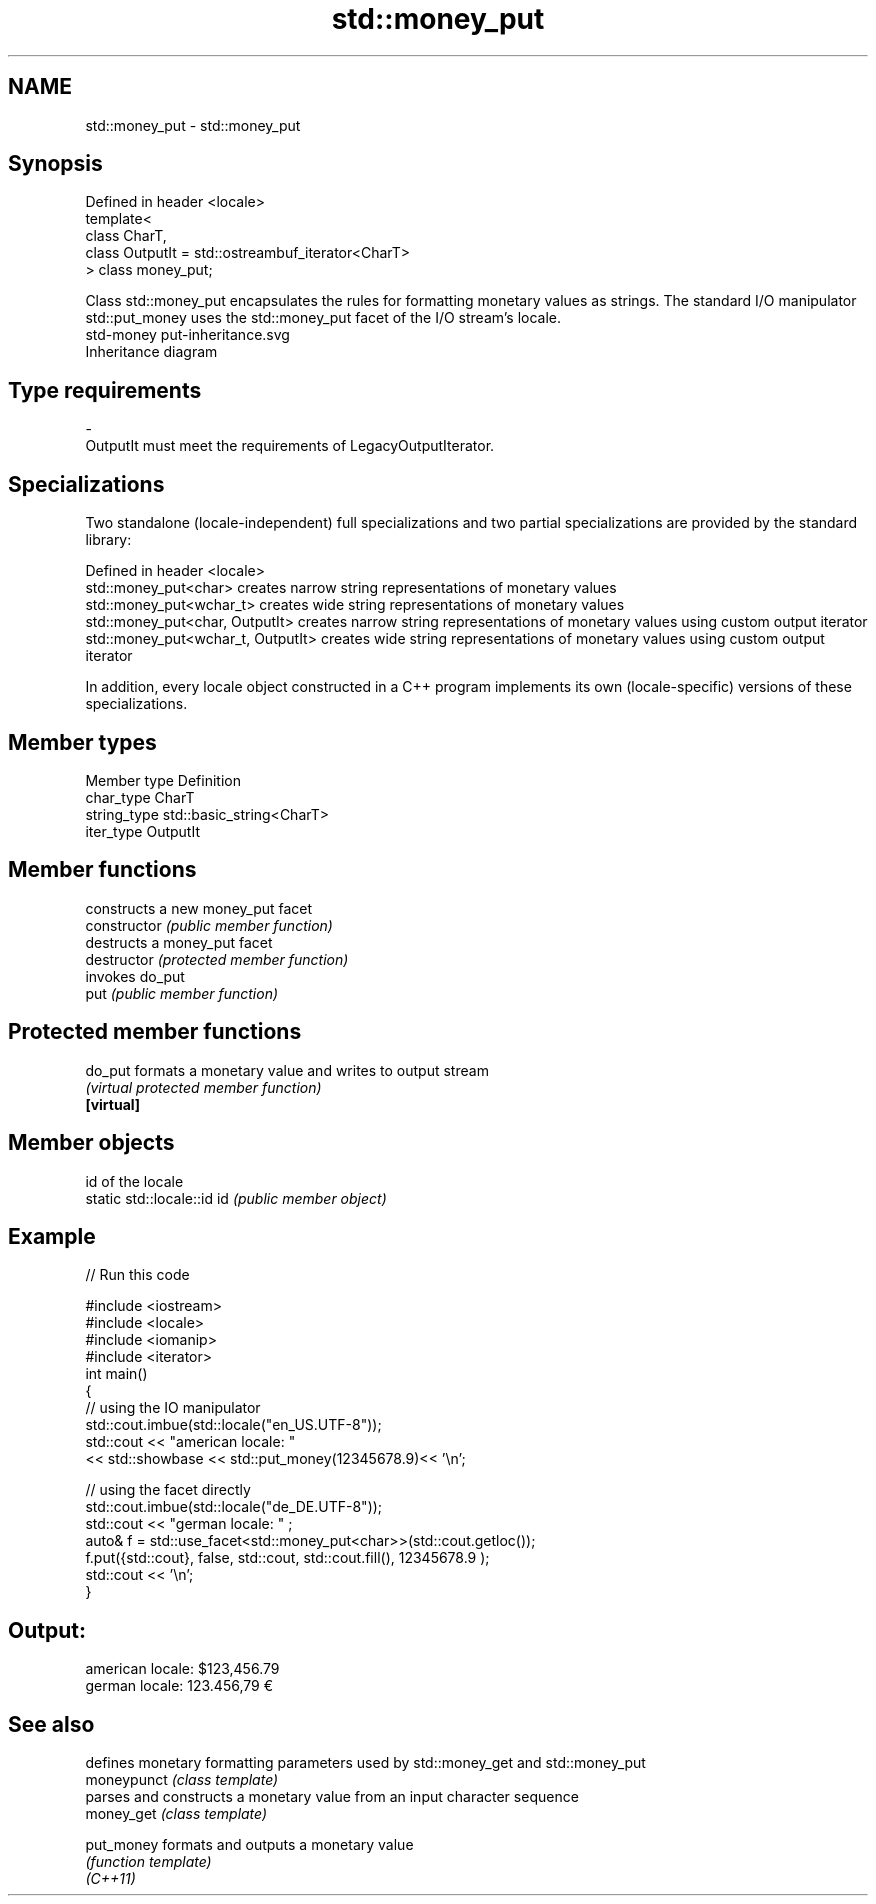 .TH std::money_put 3 "2020.03.24" "http://cppreference.com" "C++ Standard Libary"
.SH NAME
std::money_put \- std::money_put

.SH Synopsis

  Defined in header <locale>
  template<
  class CharT,
  class OutputIt = std::ostreambuf_iterator<CharT>
  > class money_put;

  Class std::money_put encapsulates the rules for formatting monetary values as strings. The standard I/O manipulator std::put_money uses the std::money_put facet of the I/O stream's locale.
   std-money put-inheritance.svg
  Inheritance diagram

.SH Type requirements


  -
  OutputIt must meet the requirements of LegacyOutputIterator.


.SH Specializations

  Two standalone (locale-independent) full specializations and two partial specializations are provided by the standard library:

  Defined in header <locale>
  std::money_put<char>              creates narrow string representations of monetary values
  std::money_put<wchar_t>           creates wide string representations of monetary values
  std::money_put<char, OutputIt>    creates narrow string representations of monetary values using custom output iterator
  std::money_put<wchar_t, OutputIt> creates wide string representations of monetary values using custom output iterator

  In addition, every locale object constructed in a C++ program implements its own (locale-specific) versions of these specializations.

.SH Member types


  Member type Definition
  char_type   CharT
  string_type std::basic_string<CharT>
  iter_type   OutputIt


.SH Member functions


                constructs a new money_put facet
  constructor   \fI(public member function)\fP
                destructs a money_put facet
  destructor    \fI(protected member function)\fP
                invokes do_put
  put           \fI(public member function)\fP


.SH Protected member functions



  do_put    formats a monetary value and writes to output stream
            \fI(virtual protected member function)\fP
  \fB[virtual]\fP


.SH Member objects


                            id of the locale
  static std::locale::id id \fI(public member object)\fP


.SH Example

  
// Run this code

    #include <iostream>
    #include <locale>
    #include <iomanip>
    #include <iterator>
    int main()
    {
        // using the IO manipulator
        std::cout.imbue(std::locale("en_US.UTF-8"));
        std::cout << "american locale: "
                   << std::showbase << std::put_money(12345678.9)<< '\\n';

        // using the facet directly
        std::cout.imbue(std::locale("de_DE.UTF-8"));
        std::cout << "german locale: " ;
        auto& f = std::use_facet<std::money_put<char>>(std::cout.getloc());
        f.put({std::cout}, false, std::cout, std::cout.fill(), 12345678.9 );
        std::cout << '\\n';
    }

.SH Output:

    american locale: $123,456.79
    german locale: 123.456,79 €


.SH See also


             defines monetary formatting parameters used by std::money_get and std::money_put
  moneypunct \fI(class template)\fP
             parses and constructs a monetary value from an input character sequence
  money_get  \fI(class template)\fP

  put_money  formats and outputs a monetary value
             \fI(function template)\fP
  \fI(C++11)\fP




